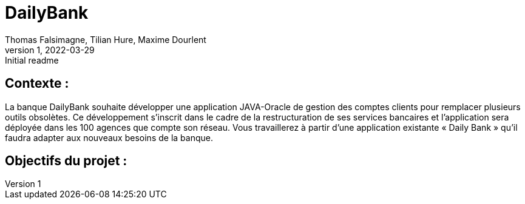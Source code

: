 = DailyBank
Thomas Falsimagne, Tilian Hure, Maxime Dourlent 
v1, 2022-03-29 : Initial readme
:icons: font
:experimental:

[text.justify]
== Contexte : 
La banque DailyBank souhaite développer une application JAVA-Oracle de gestion des comptes clients pour remplacer plusieurs outils obsolètes. Ce développement s’inscrit dans le cadre de la restructuration de ses services bancaires et l’application sera déployée dans les 100 agences que compte son réseau. Vous travaillerez à partir d’une application existante « Daily Bank » qu’il faudra adapter aux nouveaux besoins de la banque.

[text.justify]
== Objectifs du projet : 





